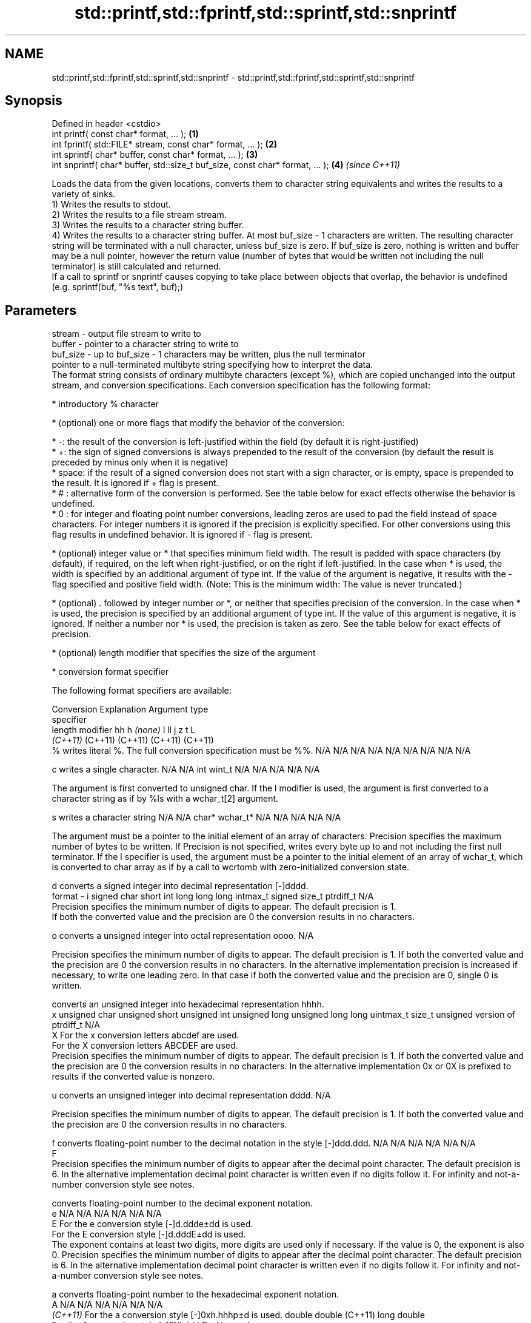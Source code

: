 .TH std::printf,std::fprintf,std::sprintf,std::snprintf 3 "2020.03.24" "http://cppreference.com" "C++ Standard Libary"
.SH NAME
std::printf,std::fprintf,std::sprintf,std::snprintf \- std::printf,std::fprintf,std::sprintf,std::snprintf

.SH Synopsis

  Defined in header <cstdio>
  int printf( const char* format, ... );                                       \fB(1)\fP
  int fprintf( std::FILE* stream, const char* format, ... );                   \fB(2)\fP
  int sprintf( char* buffer, const char* format, ... );                        \fB(3)\fP
  int snprintf( char* buffer, std::size_t buf_size, const char* format, ... ); \fB(4)\fP \fI(since C++11)\fP

  Loads the data from the given locations, converts them to character string equivalents and writes the results to a variety of sinks.
  1) Writes the results to stdout.
  2) Writes the results to a file stream stream.
  3) Writes the results to a character string buffer.
  4) Writes the results to a character string buffer. At most buf_size - 1 characters are written. The resulting character string will be terminated with a null character, unless buf_size is zero. If buf_size is zero, nothing is written and buffer may be a null pointer, however the return value (number of bytes that would be written not including the null terminator) is still calculated and returned.
  If a call to sprintf or snprintf causes copying to take place between objects that overlap, the behavior is undefined (e.g. sprintf(buf, "%s text", buf);)

.SH Parameters


  stream   - output file stream to write to
  buffer   - pointer to a character string to write to
  buf_size - up to buf_size - 1 characters may be written, plus the null terminator
             pointer to a null-terminated multibyte string specifying how to interpret the data.
             The format string consists of ordinary multibyte characters (except %), which are copied unchanged into the output stream, and conversion specifications. Each conversion specification has the following format:


                   * introductory % character




                   * (optional) one or more flags that modify the behavior of the conversion:



                         * -: the result of the conversion is left-justified within the field (by default it is right-justified)
                         * +: the sign of signed conversions is always prepended to the result of the conversion (by default the result is preceded by minus only when it is negative)
                         * space: if the result of a signed conversion does not start with a sign character, or is empty, space is prepended to the result. It is ignored if + flag is present.
                         * # : alternative form of the conversion is performed. See the table below for exact effects otherwise the behavior is undefined.
                         * 0 : for integer and floating point number conversions, leading zeros are used to pad the field instead of space characters. For integer numbers it is ignored if the precision is explicitly specified. For other conversions using this flag results in undefined behavior. It is ignored if - flag is present.





                   * (optional) integer value or * that specifies minimum field width. The result is padded with space characters (by default), if required, on the left when right-justified, or on the right if left-justified. In the case when * is used, the width is specified by an additional argument of type int. If the value of the argument is negative, it results with the - flag specified and positive field width. (Note: This is the minimum width: The value is never truncated.)




                   * (optional) . followed by integer number or *, or neither that specifies precision of the conversion. In the case when * is used, the precision is specified by an additional argument of type int. If the value of this argument is negative, it is ignored. If neither a number nor * is used, the precision is taken as zero. See the table below for exact effects of precision.




                   * (optional) length modifier that specifies the size of the argument




                   * conversion format specifier


             The following format specifiers are available:

             Conversion Explanation                                                                                                                                                                                                                                                                                                                                                                                                                                                                            Argument type
             specifier
             length modifier                                                                                                                                                                                                                                                                                                                                                                                                                                                                                   hh            h              \fI(none)\fP       l              ll                 j         z              t                             L
                                                                                                                                                                                                                                                                                                                                                                                                                                                                                                               \fI(C++11)\fP                                                  (C++11)            (C++11)   (C++11)        (C++11)
             %          writes literal %. The full conversion specification must be %%.                                                                                                                                                                                                                                                                                                                                                                                                                        N/A           N/A            N/A          N/A            N/A                N/A       N/A            N/A                           N/A

             c                writes a single character.                                                                                                                                                                                                                                                                                                                                                                                                                                                       N/A           N/A            int          wint_t         N/A                N/A       N/A            N/A                           N/A

                        The argument is first converted to unsigned char. If the l modifier is used, the argument is first converted to a character string as if by %ls with a wchar_t[2] argument.

             s                writes a character string                                                                                                                                                                                                                                                                                                                                                                                                                                                        N/A           N/A            char*        wchar_t*       N/A                N/A       N/A            N/A                           N/A

                        The argument must be a pointer to the initial element of an array of characters. Precision specifies the maximum number of bytes to be written. If Precision is not specified, writes every byte up to and not including the first null terminator. If the l specifier is used, the argument must be a pointer to the initial element of an array of wchar_t, which is converted to char array as if by a call to wcrtomb with zero-initialized conversion state.

             d                converts a signed integer into decimal representation [-]dddd.
  format   - i                                                                                                                                                                                                                                                                                                                                                                                                                                                                                                 signed char   short          int          long           long long          intmax_t  signed size_t  ptrdiff_t                     N/A
                        Precision specifies the minimum number of digits to appear. The default precision is 1.
                        If both the converted value and the precision are 0 the conversion results in no characters.

             o                converts a unsigned integer into octal representation oooo.                                                                                                                                                                                                                                                                                                                                                                                                                                                                                                                                                         N/A

                        Precision specifies the minimum number of digits to appear. The default precision is 1. If both the converted value and the precision are 0 the conversion results in no characters. In the alternative implementation precision is increased if necessary, to write one leading zero. In that case if both the converted value and the precision are 0, single 0 is written.

                              converts an unsigned integer into hexadecimal representation hhhh.
             x                                                                                                                                                                                                                                                                                                                                                                                                                                                                                                 unsigned char unsigned short unsigned int unsigned long  unsigned long long uintmax_t size_t         unsigned version of ptrdiff_t N/A
             X          For the x conversion letters abcdef are used.
                        For the X conversion letters ABCDEF are used.
                        Precision specifies the minimum number of digits to appear. The default precision is 1. If both the converted value and the precision are 0 the conversion results in no characters. In the alternative implementation 0x or 0X is prefixed to results if the converted value is nonzero.

             u                converts an unsigned integer into decimal representation dddd.                                                                                                                                                                                                                                                                                                                                                                                                                                                                                                                                                      N/A

                        Precision specifies the minimum number of digits to appear. The default precision is 1. If both the converted value and the precision are 0 the conversion results in no characters.

             f                converts floating-point number to the decimal notation in the style [-]ddd.ddd.                                                                                                                                                                                                                                                                                                                                                                                                  N/A           N/A                                        N/A                N/A       N/A            N/A
             F
                        Precision specifies the minimum number of digits to appear after the decimal point character. The default precision is 6. In the alternative implementation decimal point character is written even if no digits follow it. For infinity and not-a-number conversion style see notes.

                              converts floating-point number to the decimal exponent notation.
             e                                                                                                                                                                                                                                                                                                                                                                                                                                                                                                 N/A           N/A                                        N/A                N/A       N/A            N/A
             E          For the e conversion style [-]d.ddde±dd is used.
                        For the E conversion style [-]d.dddE±dd is used.
                        The exponent contains at least two digits, more digits are used only if necessary. If the value is 0, the exponent is also 0. Precision specifies the minimum number of digits to appear after the decimal point character. The default precision is 6. In the alternative implementation decimal point character is written even if no digits follow it. For infinity and not-a-number conversion style see notes.

             a                converts floating-point number to the hexadecimal exponent notation.
             A                                                                                                                                                                                                                                                                                                                                                                                                                                                                                                 N/A           N/A                                        N/A                N/A       N/A            N/A
             \fI(C++11)\fP    For the a conversion style [-]0xh.hhhp±d is used.                                                                                                                                                                                                                                                                                                                                                                                                                                                                  double       double (C++11)                                                                           long double
                        For the A conversion style [-]0Xh.hhhP±d is used.
                        The first hexadecimal digit is not 0 if the argument is a normalized floating point value. If the value is 0, the exponent is also 0. Precision specifies the minimum number of digits to appear after the decimal point character. The default precision is sufficient for exact representation of the value. In the alternative implementation decimal point character is written even if no digits follow it. For infinity and not-a-number conversion style see notes.

                              converts floating-point number to decimal or decimal exponent notation depending on the value and the precision.

                        For the g conversion style conversion with style e or f will be performed.
             g          For the G conversion style conversion with style E or F will be performed.
             G          Let P equal the precision if nonzero, 6 if the precision is not specified, or 1 if the precision is 0. Then, if a conversion with style E would have an exponent of X:                                                                                                                                                                                                                                                                                                           N/A           N/A                                        N/A                N/A       N/A            N/A

                        * if P > X ≥ −4, the conversion is with style f or F and precision P − 1 − X.
                        * otherwise, the conversion is with style e or E and precision P − 1.

                        Unless alternative representation is requested the trailing zeros are removed, also the decimal point character is removed if no fractional part is left. For infinity and not-a-number conversion style see notes.

             n                returns the number of characters written so far by this call to the function.                                                                                                                                                                                                                                                                                                                                                                                                    signed char*  short*         int*         long*          long long*         intmax_t* signed size_t* ptrdiff_t*                    N/A

                        The result is written to the value pointed to by the argument. The specification may not contain any flag, field width, or precision.
             p          writes an implementation defined character sequence defining a pointer.                                                                                                                                                                                                                                                                                                                                                                                                                N/A           N/A            void*        N/A            N/A                N/A       N/A            N/A                           N/A

             The floating point conversion functions convert infinity to inf or infinity. Which one is used is implementation defined.
             Not-a-number is converted to nan or nan(char_sequence). Which one is used is implementation defined.
             The conversions F, E, G, A output INF, INFINITY, NAN instead.
             Even though %c expects int argument, it is safe to pass a char because of the integer promotion that takes place when a variadic function is called.
             The correct conversion specifications for the fixed-width character types (int8_t, etc) are defined in the header <cinttypes> (although PRIdMAX, PRIuMAX, etc is synonymous with %jd, %ju, etc).
             The memory-writing conversion specifier %n is a common target of security exploits where format strings depend on user input and is not supported by the bounds-checked printf_s family of functions.
             There is a sequence_point after the action of each conversion specifier; this permits storing multiple %n results in the same variable or, as an edge case, printing a string modified by an earlier %n within the same call.
             If a conversion specification is invalid, the behavior is undefined.

  ...      - arguments specifying data to print. If any argument after default_conversions is not the type expected by the corresponding conversion specifier, or if there are fewer arguments than required by format, the behavior is undefined. If there are more arguments than required by format, the extraneous arguments are evaluated and ignored


.SH Return value

  1-2) Number of characters written if successful or a negative value if an error occurred.
  3) Number of characters written if successful (not including the terminating null character) or a negative value if an error occurred.
  4) Number of characters that would have been written for a sufficiently large buffer if successful (not including the terminating null character), or a negative value if an error occurred. Thus, the (null-terminated) output has been completely written if and only if the returned value is nonnegative and less than buf_size.

.SH Notes

  POSIX_specifies that errno is set on error. It also specifies additional conversion specifications, most notably support for argument reordering (n$ immediately after % indicates n'th argument)
  Calling std::snprintf with zero buf_size and null pointer for buffer is useful to determine the necessary buffer size to contain the output:

    const char *fmt = "sqrt\fB(2)\fP = %f";
    int sz = std::snprintf(nullptr, 0, fmt, std::sqrt\fB(2)\fP);
    std::vector<char> buf(sz + 1); // note +1 for null terminator
    std::snprintf(&buf[0], buf.size(), fmt, std::sqrt\fB(2)\fP);


.SH Example

  
// Run this code

    #include <cstdio>
    #include <limits>
    #include <cstdint>
    #include <cinttypes>

    int main()
    {
        std::printf("Strings:\\n");

        const char* s = "Hello";
        std::printf("\\t[%10s]\\n\\t[%-10s]\\n\\t[%*s]\\n\\t[%-10.*s]\\n\\t[%-*.*s]\\n",
            s, s, 10, s, 4, s, 10, 4, s);

        std::printf("Characters:\\t%c %%\\n", 65);

        std::printf("Integers\\n");
        std::printf("Decimal:\\t%i %d %.6i %i %.0i %+i %i\\n", 1, 2, 3, 0, 0, 4, -4);
        std::printf("Hexadecimal:\\t%x %x %X %#x\\n", 5, 10, 10, 6);
        std::printf("Octal:\\t%o %#o %#o\\n", 10, 10, 4);

        std::printf("Floating point\\n");
        std::printf("Rounding:\\t%f %.0f %.32f\\n", 1.5, 1.5, 1.3);
        std::printf("Padding:\\t%05.2f %.2f %5.2f\\n", 1.5, 1.5, 1.5);
        std::printf("Scientific:\\t%E %e\\n", 1.5, 1.5);
        std::printf("Hexadecimal:\\t%a %A\\n", 1.5, 1.5);
        std::printf("Special values:\\t0/0=%g 1/0=%g\\n", 0.0/0.0, 1.0/0.0);

        std::printf("Variable width control:\\n");
        std::printf("right-justified variable width: '%*c'\\n", 5, 'x');
        int r = std::printf("left-justified variable width : '%*c'\\n", -5, 'x');
        std::printf("(the last printf printed %d characters)\\n", r);

        // fixed-width types
        std::uint32_t val = std::numeric_limits<std::uint32_t>::max();
        std::printf("Largest 32-bit value is %" PRIu32 " or %#" PRIx32 "\\n", val, val);
    }

.SH Output:

    Strings:
            [     Hello]
            [Hello     ]
            [     Hello]
            [Hell      ]
            [Hell      ]
    Characters:     A %
    Integers
    Decimal:        1 2 000003 0  +4 -4
    Hexadecimal:    5 a A 0x6
    Octal:  12 012 04
    Floating point
    Rounding:       1.500000 2 1.30000000000000004440892098500626
    Padding:        01.50 1.50  1.50
    Scientific:     1.500000E+00 1.500000e+00
    Hexadecimal:    0x1.8p+0 0X1.8P+0
    Special values: 0/0=nan 1/0=inf
    Variable width control:
    right-justified variable width: '    x'
    left-justified variable width : 'x    '
    (the last printf printed 40 characters)
    Largest 32-bit value is 4294967295 or 0xffffffff


.SH See also



  wprintf   prints formatted wide character output to stdout, a file stream or a buffer
  fwprintf  \fI(function)\fP
  swprintf

  vprintf
  vfprintf
  vsprintf  prints formatted output to stdout, a file stream or a buffer
  vsnprintf using variable argument list
            \fI(function)\fP



  \fI(C++11)\fP
            writes a character string to a file stream
  fputs     \fI(function)\fP

  scanf     reads formatted input from stdin, a file stream or a buffer
  fscanf    \fI(function)\fP
  sscanf

  to_chars  converts an integer or floating-point value to a character sequence
            \fI(function)\fP
  \fI(C++17)\fP




